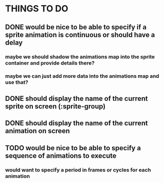 * THINGS TO DO
** DONE would be nice to be able to specify if a sprite animation is continuous or should have a delay
*** maybe we should shadow the animations map into the sprite container and provide details there?
*** maybe we can just add more data into the animations map and use that?
** DONE should display the name of the current sprite on screen (:sprite-group)
** DONE should display the name of the current animation on screen
** TODO would be nice to be able to specify a sequence of animations to execute
*** would want to specify a period in frames or cycles for each animation
